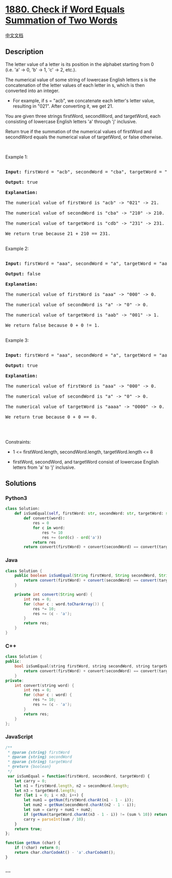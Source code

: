 * [[https://leetcode.com/problems/check-if-word-equals-summation-of-two-words][1880.
Check if Word Equals Summation of Two Words]]
  :PROPERTIES:
  :CUSTOM_ID: check-if-word-equals-summation-of-two-words
  :END:
[[./solution/1800-1899/1880.Check if Word Equals Summation of Two Words/README.org][中文文档]]

** Description
   :PROPERTIES:
   :CUSTOM_ID: description
   :END:

#+begin_html
  <p>
#+end_html

The letter value of a letter is its position in the alphabet starting
from 0 (i.e. 'a' -> 0, 'b' -> 1, 'c' -> 2, etc.).

#+begin_html
  </p>
#+end_html

#+begin_html
  <p>
#+end_html

The numerical value of some string of lowercase English letters s is the
concatenation of the letter values of each letter in s, which is then
converted into an integer.

#+begin_html
  </p>
#+end_html

#+begin_html
  <ul>
#+end_html

#+begin_html
  <li>
#+end_html

For example, if s = "acb", we concatenate each letter's letter value,
resulting in "021". After converting it, we get 21.

#+begin_html
  </li>
#+end_html

#+begin_html
  </ul>
#+end_html

#+begin_html
  <p>
#+end_html

You are given three strings firstWord, secondWord, and targetWord, each
consisting of lowercase English letters 'a' through 'j' inclusive.

#+begin_html
  </p>
#+end_html

#+begin_html
  <p>
#+end_html

Return true if the summation of the numerical values of firstWord and
secondWord equals the numerical value of targetWord, or false otherwise.

#+begin_html
  </p>
#+end_html

#+begin_html
  <p>
#+end_html

 

#+begin_html
  </p>
#+end_html

#+begin_html
  <p>
#+end_html

Example 1:

#+begin_html
  </p>
#+end_html

#+begin_html
  <pre>

  <strong>Input:</strong> firstWord = &quot;acb&quot;, secondWord = &quot;cba&quot;, targetWord = &quot;cdb&quot;

  <strong>Output:</strong> true

  <strong>Explanation:</strong>

  The numerical value of firstWord is &quot;acb&quot; -&gt; &quot;021&quot; -&gt; 21.

  The numerical value of secondWord is &quot;cba&quot; -&gt; &quot;210&quot; -&gt; 210.

  The numerical value of targetWord is &quot;cdb&quot; -&gt; &quot;231&quot; -&gt; 231.

  We return true because 21 + 210 == 231.

  </pre>
#+end_html

#+begin_html
  <p>
#+end_html

Example 2:

#+begin_html
  </p>
#+end_html

#+begin_html
  <pre>

  <strong>Input:</strong> firstWord = &quot;aaa&quot;, secondWord = &quot;a&quot;, targetWord = &quot;aab&quot;

  <strong>Output:</strong> false

  <strong>Explanation:</strong> 

  The numerical value of firstWord is &quot;aaa&quot; -&gt; &quot;000&quot; -&gt; 0.

  The numerical value of secondWord is &quot;a&quot; -&gt; &quot;0&quot; -&gt; 0.

  The numerical value of targetWord is &quot;aab&quot; -&gt; &quot;001&quot; -&gt; 1.

  We return false because 0 + 0 != 1.

  </pre>
#+end_html

#+begin_html
  <p>
#+end_html

Example 3:

#+begin_html
  </p>
#+end_html

#+begin_html
  <pre>

  <strong>Input:</strong> firstWord = &quot;aaa&quot;, secondWord = &quot;a&quot;, targetWord = &quot;aaaa&quot;

  <strong>Output:</strong> true

  <strong>Explanation:</strong> 

  The numerical value of firstWord is &quot;aaa&quot; -&gt; &quot;000&quot; -&gt; 0.

  The numerical value of secondWord is &quot;a&quot; -&gt; &quot;0&quot; -&gt; 0.

  The numerical value of targetWord is &quot;aaaa&quot; -&gt; &quot;0000&quot; -&gt; 0.

  We return true because 0 + 0 == 0.

  </pre>
#+end_html

#+begin_html
  <p>
#+end_html

 

#+begin_html
  </p>
#+end_html

#+begin_html
  <p>
#+end_html

Constraints:

#+begin_html
  </p>
#+end_html

#+begin_html
  <ul>
#+end_html

#+begin_html
  <li>
#+end_html

1 <= firstWord.length, secondWord.length, targetWord.length <= 8

#+begin_html
  </li>
#+end_html

#+begin_html
  <li>
#+end_html

firstWord, secondWord, and targetWord consist of lowercase English
letters from 'a' to 'j' inclusive.

#+begin_html
  </li>
#+end_html

#+begin_html
  </ul>
#+end_html

** Solutions
   :PROPERTIES:
   :CUSTOM_ID: solutions
   :END:

#+begin_html
  <!-- tabs:start -->
#+end_html

*** *Python3*
    :PROPERTIES:
    :CUSTOM_ID: python3
    :END:
#+begin_src python
  class Solution:
      def isSumEqual(self, firstWord: str, secondWord: str, targetWord: str) -> bool:
          def convert(word):
              res = 0
              for c in word:
                  res *= 10
                  res += (ord(c) - ord('a'))
              return res
          return convert(firstWord) + convert(secondWord) == convert(targetWord)
#+end_src

*** *Java*
    :PROPERTIES:
    :CUSTOM_ID: java
    :END:
#+begin_src java
  class Solution {
      public boolean isSumEqual(String firstWord, String secondWord, String targetWord) {
          return convert(firstWord) + convert(secondWord) == convert(targetWord);
      }

      private int convert(String word) {
          int res = 0;
          for (char c : word.toCharArray()) {
              res *= 10;
              res += (c - 'a');
          }
          return res;
      }
  }
#+end_src

*** *C++*
    :PROPERTIES:
    :CUSTOM_ID: c
    :END:
#+begin_src cpp
  class Solution {
  public:
      bool isSumEqual(string firstWord, string secondWord, string targetWord) {
          return convert(firstWord) + convert(secondWord) == convert(targetWord);
      }
  private:
      int convert(string word) {
          int res = 0;
          for (char c : word) {
              res *= 10;
              res += (c - 'a');
          }
          return res;
      }
  };
#+end_src

*** *JavaScript*
    :PROPERTIES:
    :CUSTOM_ID: javascript
    :END:
#+begin_src js
  /**
   * @param {string} firstWord
   * @param {string} secondWord
   * @param {string} targetWord
   * @return {boolean}
   */
   var isSumEqual = function(firstWord, secondWord, targetWord) {
      let carry = 0;
      let n1 = firstWord.length, n2 = secondWord.length;
      let n3 = targetWord.length;
      for (let i = 0; i < n3; i++) {
          let num1 = getNum(firstWord.charAt(n1 - 1 - i));
          let num2 = getNum(secondWord.charAt(n2 - 1 - i));
          let sum = carry + num1 + num2;
          if (getNum(targetWord.charAt(n3 - 1 - i)) != (sum % 10)) return false;
          carry = parseInt(sum / 10);
      }
      return true;
  };

  function getNum (char) {
      if (!char) return 0;
      return char.charCodeAt() - 'a'.charCodeAt();
  }
#+end_src

*** *...*
    :PROPERTIES:
    :CUSTOM_ID: section
    :END:
#+begin_example
#+end_example

#+begin_html
  <!-- tabs:end -->
#+end_html

